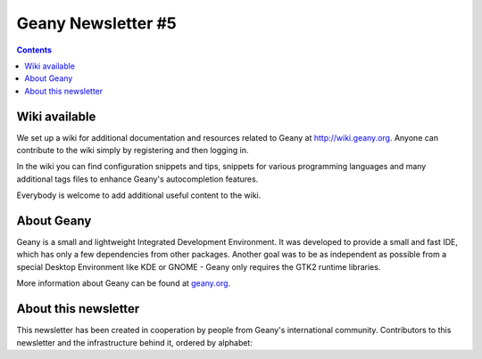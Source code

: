 Geany Newsletter #5
-------------------

.. contents::


Wiki available
==============

We set up a wiki for additional documentation and resources related
to Geany at http://wiki.geany.org. Anyone can contribute to the wiki
simply by registering and then logging in.

In the wiki you can find configuration snippets and tips, snippets
for various programming languages and many additional tags files to
enhance Geany's autocompletion features.

Everybody is welcome to add additional useful content to the wiki.


About Geany
===========

Geany is a small and lightweight Integrated Development Environment.
It was developed to provide a small and fast IDE, which has only a
few dependencies from other packages. Another goal was to be as
independent as possible from a special Desktop Environment like KDE
or GNOME - Geany only requires the GTK2 runtime libraries.

More information about Geany can be found at
`geany.org <http://www.geany.org/>`_.

About this newsletter
=====================

This newsletter has been created in cooperation by people from
Geany's international community. Contributors to this newsletter and
the infrastructure behind it, ordered by alphabet:
